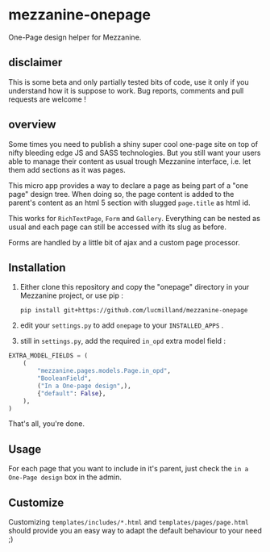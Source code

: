 * mezzanine-onepage
One-Page design helper for Mezzanine.

** disclaimer
This is some beta and only partially tested bits of code, use it only if you understand how it is suppose to work. Bug reports, comments and pull requests are welcome !

** overview
Some times you need to publish a shiny super cool one-page site on top of nifty bleeding edge JS and SASS technologies.
But you still want your users able to manage their content as usual trough Mezzanine interface, i.e. let them add sections as it was pages.

This micro app provides a way to declare a page as being part of a "one page" design tree. When doing so, the page content is added to the parent's content as an html 5 section with slugged ~page.title~ as html id.

This works for ~RichTextPage~, ~Form~ and ~Gallery~. Everything can be nested as usual and each page can still be accessed with its slug as before.

Forms are handled by a little bit of ajax and a custom page processor.

** Installation

1. Either clone this repository and copy the "onepage" directory in your Mezzanine project, or use pip :

 : pip install git+https://github.com/lucmilland/mezzanine-onepage

2. edit your =settings.py= to add ~onepage~ to your ~INSTALLED_APPS~ .

3. still in =settings.py=, add the required ~in_opd~ extra model field :

#+BEGIN_SRC python
EXTRA_MODEL_FIELDS = (
    (
        "mezzanine.pages.models.Page.in_opd",
        "BooleanField",
        ("In a One-page design",),
        {"default": False},
    ),
)
#+END_SRC

That's all, you're done.

** Usage

For each page that you want to include in it's parent, just check the ~in a One-Page design~ box in the admin.

** Customize

Customizing ~templates/includes/*.html~ and ~templates/pages/page.html~ should provide you an easy way to adapt the default behaviour to your need ;)

